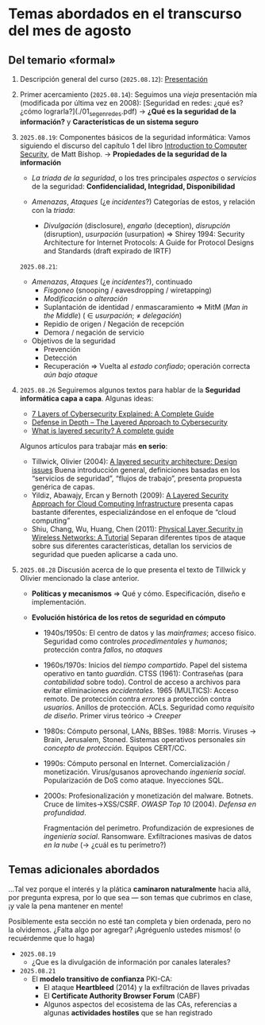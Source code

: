 * Temas abordados en el transcurso del mes de *agosto*

** Del temario «formal»


1. Descripción general del curso (=2025.08.12=): [[./00_presentacion.pdf][Presentación]]
2. Primer acercamiento (=2025.08.14=): Seguimos una /vieja/ presentación
   mía (modificada por última vez en 2008): [Seguridad en redes: ¿qué es?
   ¿cómo lograrla?](./01_seg_en_redes.pdf) → **¿Qué es la seguridad de la
   información?** y **Características de un sistema seguro**
3. =2025.08.19=: Componentes básicos de la seguridad informática: Vamos
   siguiendo el discurso del capítulo 1 del libro [[https://www.oreilly.com/library/view/introduction-to-computer/0321247442/][Introduction to Computer
   Security]], de Matt Bishop. → **Propiedades de la seguridad de la
   información**

   - /La triada de la seguridad/, o los tres principales /aspectos/ o
     /servicios/ de la seguridad: *Confidencialidad, Integridad,
     Disponibilidad*

   - /Amenazas/, /Ataques/ (¿e /incidentes/?) Categorías de estos, y
     relación con la /triada/:
     - /Divulgación/ (disclosure), /engaño/ (deception), /disrupción/
       (disruption), /usurpación/ (usurpation) ⇒ Shirey 1994: Security
       Architecture for Internet Protocols: A Guide for Protocol Designs
       and Standards (draft expirado de IRTF)

   =2025.08.21=:
   - /Amenazas/, /Ataques/ (¿e /incidentes/?), continuado
     - /Fisgoneo/ (snooping / eavesdropping / wiretapping)
     - /Modificación/ o /alteración/
     - Suplantación de identidad / enmascaramiento ⇒ MitM (/Man in the
       Middle/) ( ∈ /usurpación/;  ≠ /delegación/)
     - Repidio de origen / Negación de recepción
     - Demora / negación de servicio
   - Objetivos de la seguridad
     - Prevención
     - Detección
     - Recuperación ⇒ Vuelta al /estado confiado/; operación correcta /aún
       bajo ataque/

4. =2025.08.26= Seguiremos algunos textos para hablar de la **Seguridad
   informática capa a capa**. Algunas ideas:
   - [[https://axiomq.com/blog/7-layers-of-cybersecurity-explained-a-complete-guide/][7 Layers of Cybersecurity Explained: A Complete Guide]]
   - [[https://cisotimes.com/defense-in-depth-the-layered-approach-to-cybersecurity/][Defense in Depth – The Layered Approach to Cybersecurity]]
   - [[https://www.comparitech.com/antivirus/what-is-layered-security/][What is layered security? A complete guide]]

   Algunos artículos para trabajar más *en serio*:
   - Tillwick, Olivier (2004): [[http://martinolivier.com/open/lasa.pdf][A layered security architecture: Design
     issues]] Buena introducción general, definiciones basadas en los
     “servicios de seguridad”, “flujos de trabajo”, presenta propuesta
     genérica de capas.
   - Yildiz, Abawajy, Ercan y Bernoth (2009): [[https://ieeexplore.ieee.org/iel5/5379703/5381549/05381731.pdf][A Layered Security Approach
     for Cloud Computing Infrastructure]] presenta capas bastante diferentes,
     especializándose en el enfoque de “cloud computing”
   - Shiu, Chang, Wu, Huang, Chen (2011): [[https://ieeexplore.ieee.org/iel5/7742/5751283/05751298.pdf][Physical Layer Security in
     Wireless Networks: A Tutorial]] Separan diferentes tipos de ataque sobre
     sus diferentes características, detallan los servicios de seguridad
     que pueden aplicarse a cada uno.

5. =2025.08.28= Discusión acerca de lo que presenta el texto de Tillwick y
   Olivier mencionado la clase anterior.

   - *Políticas y mecanismos* ⇒ Qué y cómo. Especificación, diseño e
     implementación.

   - *Evolución histórica de los retos de seguridad en cómputo*
     - 1940s/1950s: El centro de datos y las /mainframes/; acceso
       físico. Seguridad como controles /procedimentales/ y /humanos/;
       protección contra /fallos/, no /ataques/

     - 1960s/1970s: Inicios del /tiempo compartido/. Papel del sistema
       operativo en tanto /guardián/. CTSS (1961): Contraseñas (para
       /contabilidad/ sobre todo). Control de acceso a archivos para evitar
       eliminaciones /accidentales/. 1965 (MULTICS): Acceso remoto. De
       protección contra /errores/ a protección contra /usuarios/. Anillos
       de protección. ACLs. Seguridad como /requisito de diseño/. Primer
       virus teórico → /Creeper/

     - 1980s: Cómputo personal, LANs, BBSes. 1988: Morris. Viruses → Brain,
       Jerusalem, Stoned. Sistemas operativos personales /sin concepto de
       protección/. Equipos CERT/CC.

     - 1990s: Cómputo personal en Internet. Comercialización /
       monetización. Virus/gusanos aprovechando /ingeniería
       social/. Popularización de DoS como ataque. Inyecciones SQL.

     - 2000s: Profesionalización y monetización del malware. Botnets. Cruce
       de límites→XSS/CSRF. /OWASP Top 10/ (2004). /Defensa en
       profundidad/.

       Fragmentación del perímetro. Profundización de expresiones de
       /ingeniería social/. Ransomware. Exfiltraciones masivas de datos /en
       la nube/ (→ ¿cuál es tu perímetro?)

** Temas adicionales abordados

...Tal vez porque el interés y la plática *caminaron naturalmente* hacia
allá, por pregunta expresa, por lo que sea — son temas que cubrimos en
clase, ¡y vale la pena mantener en mente!

Posiblemente esta sección no esté tan completa y bien ordenada, pero no la
olvidemos. ¿Falta algo por agregar? ¡Agréguenlo ustedes mismos! (o
recuérdenme que lo haga)

- =2025.08.19=
  - ¿Que es la divulgación de información por canales laterales?

- =2025.08.21=
  - El *modelo transitivo de confianza* PKI-CA:
    - El ataque *Heartbleed* (2014) y la exfiltración de llaves privadas
    - El *Certificate Authority Browser Forum* (CABF)
    - Algunos aspectos del ecosistema de las CAs, referencias a algunas
      *actividades hostiles* que se han registrado
